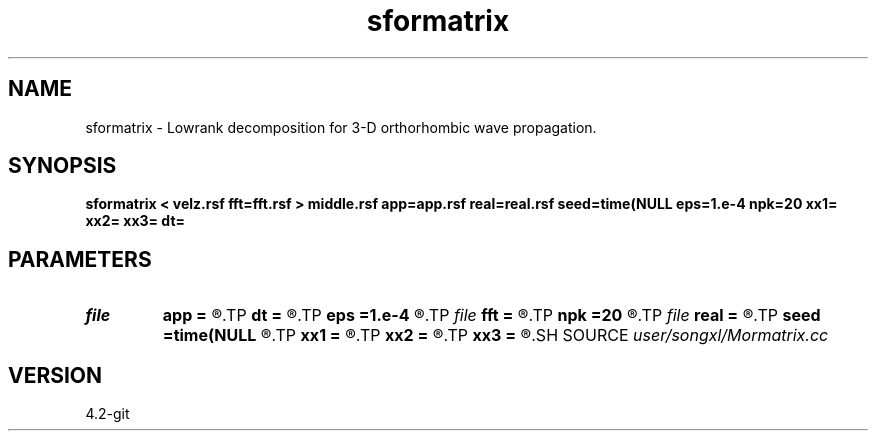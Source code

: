 .TH sformatrix 1  "APRIL 2023" Madagascar "Madagascar Manuals"
.SH NAME
sformatrix \- Lowrank decomposition for 3-D orthorhombic wave propagation. 
.SH SYNOPSIS
.B sformatrix < velz.rsf fft=fft.rsf > middle.rsf app=app.rsf real=real.rsf seed=time(NULL eps=1.e-4 npk=20 xx1= xx2= xx3= dt=
.SH PARAMETERS
.PD 0
.TP
.I file   
.B app
.B =
.R  	auxiliary output file name
.TP
.I        
.B dt
.B =
.R  	time step
.TP
.I        
.B eps
.B =1.e-4
.R  	tolerance
.TP
.I file   
.B fft
.B =
.R  	auxiliary input file name
.TP
.I        
.B npk
.B =20
.R  	maximum rank
.TP
.I file   
.B real
.B =
.R  	auxiliary output file name
.TP
.I        
.B seed
.B =time(NULL
.R  
.TP
.I        
.B xx1
.B =
.R  	x location
.TP
.I        
.B xx2
.B =
.R  	x location
.TP
.I        
.B xx3
.B =
.R  	x location
.SH SOURCE
.I user/songxl/Mormatrix.cc
.SH VERSION
4.2-git
